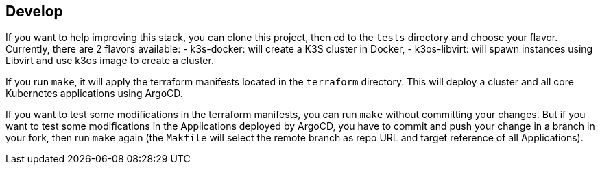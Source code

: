 == Develop

If you want to help improving this stack, you can clone this project, then cd to the `tests` directory and choose your flavor.
Currently, there are 2 flavors available:
- k3s-docker: will create a K3S cluster in Docker,
- k3os-libvirt: will spawn instances using Libvirt and use k3os image to create a cluster.

If you run `make`, it will apply the terraform manifests located in the `terraform` directory. This will deploy a cluster and all core Kubernetes applications using ArgoCD.

If you want to test some modifications in the terraform manifests, you can run `make` without committing your changes.
But if you want to test some modifications in the Applications deployed by ArgoCD, you have to commit and push your change in a branch in your fork, then run `make` again (the `Makfile` will select the remote branch as repo URL and target reference of all Applications).
